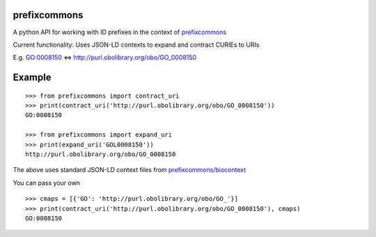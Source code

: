prefixcommons
=============

A python API for working with ID prefixes in the context of
`prefixcommons <http://prefixcommons.org>`__

Current functionality: Uses JSON-LD contexts to expand and contract
CURIEs to URIs

E.g. GO:0008150 <=> http://purl.obolibrary.org/obo/GO\_0008150

Example
=======

::
   
   >>> from prefixcommons import contract_uri
   >>> print(contract_uri('http://purl.obolibrary.org/obo/GO_0008150'))
   GO:0008150
   
   >>> from prefixcommons import expand_uri
   >>> print(expand_uri('GOL0008150'))
   http://purl.obolibrary.org/obo/GO_0008150

The above uses standard JSON-LD context files from 
`prefixcommons/biocontext <https://github.com/prefixcommons/biocontext>`__

You can pass your own

::

   >>> cmaps = [{'GO': 'http://purl.obolibrary.org/obo/GO_'}]
   >>> print(contract_uri('http://purl.obolibrary.org/obo/GO_0008150'), cmaps)
   GO:0008150

